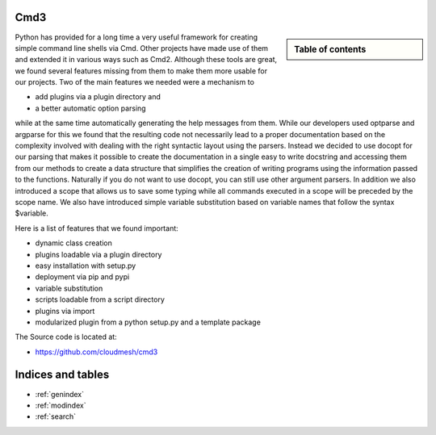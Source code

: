 .. raw:: html

 <a href="https://github.com/cloudmesh/cmd3"
     class="visible-desktop"><img
    style="position: absolute; top: 40px; right: 0; border: 0;"
    src="https://s3.amazonaws.com/github/ribbons/forkme_right_gray_6d6d6d.png"
    alt="Fork me on GitHub"></a>


Cmd3
======================================================================

.. sidebar:: Table of contents

  .. toctree::
     :maxdepth: -1

     contact
     manual
     todo
     modules/modules.rst

Python has provided for a long time a very useful framework for
creating simple command line shells via Cmd. Other projects have made
use of them and extended it in various ways such as Cmd2. Although
these tools are great, we found several features missing from them to
make them more usable for our projects. Two of the main
features we needed were a mechanism to 

* add plugins via a plugin directory and 
* a better automatic option parsing 

while at the same time automatically generating the help messages from them. While our
developers used optparse and argparse for this we found that the
resulting code not necessarily lead to a proper documentation based on
the complexity involved with dealing with the right syntactic layout
using the parsers. Instead we decided to use docopt for our parsing
that makes it possible to create the documentation in a single easy to
write docstring and accessing them from our methods to create a data
structure that simplifies the creation of writing programs using the
information passed to the functions. Naturally if you do not want to
use docopt, you can still use other argument parsers. In addition we also introduced a
scope that allows us to save some typing while all commands executed
in a scope will be preceded by the scope name. We also have
introduced simple variable substitution based on variable names that
follow the syntax $variable.

Here is a list of features that we found important:

* dynamic class creation 
* plugins loadable via a plugin directory 
* easy installation with setup.py
* deployment via pip and pypi
* variable substitution
* scripts loadable from a script directory
* plugins via import
* modularized plugin from a python setup.py and a template package
  
The Source code is located at:

* https://github.com/cloudmesh/cmd3
   
Indices and tables
======================================================================

* :ref:`genindex`
* :ref:`modindex`
* :ref:`search`
